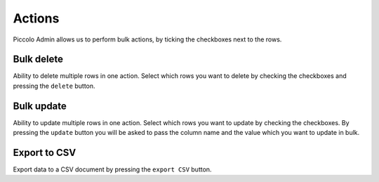 .. _Actions:

Actions
=======

Piccolo Admin allows us to perform bulk actions, by ticking the checkboxes
next to the rows.

.. image:: ./images/actions.png

Bulk delete
-----------

Ability to delete multiple rows in one action. Select which rows you
want to delete by checking the checkboxes and pressing the ``delete`` button.


Bulk update
-----------

Ability to update multiple rows in one action. Select which rows you
want to update by checking the checkboxes. By pressing the ``update``
button you will be asked to pass the column name and the value which you want
to update in bulk.


Export to CSV
-------------

Export data to a CSV document by pressing the ``export CSV`` button.
